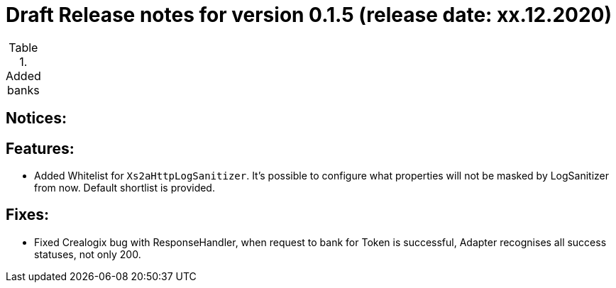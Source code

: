 = Draft Release notes for version 0.1.5 (release date: xx.12.2020)

.Added banks
|===
|===

== Notices:

== Features:
- Added Whitelist for `Xs2aHttpLogSanitizer`. It's possible to configure what properties will not be masked by LogSanitizer
from now. Default shortlist is provided.

== Fixes:
- Fixed Crealogix bug with ResponseHandler, when request to bank for Token is successful, Adapter recognises all success
statuses, not only 200.
